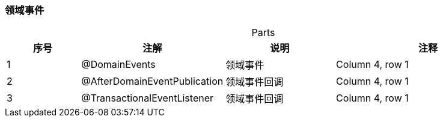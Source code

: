=== 领域事件

[caption="",stripes=hover,cols="^2, ^2, ^3, ^5"]
.Parts{counter2:index:0}

|===
|序号|注解 |说明 |注释

|{counter:index}
|@DomainEvents
|领域事件
|Column 4, row 1

|{counter:index}
|@AfterDomainEventPublication
|领域事件回调
|Column 4, row 1

|{counter:index}
|@TransactionalEventListener
|领域事件回调
|Column 4, row 1
|===


